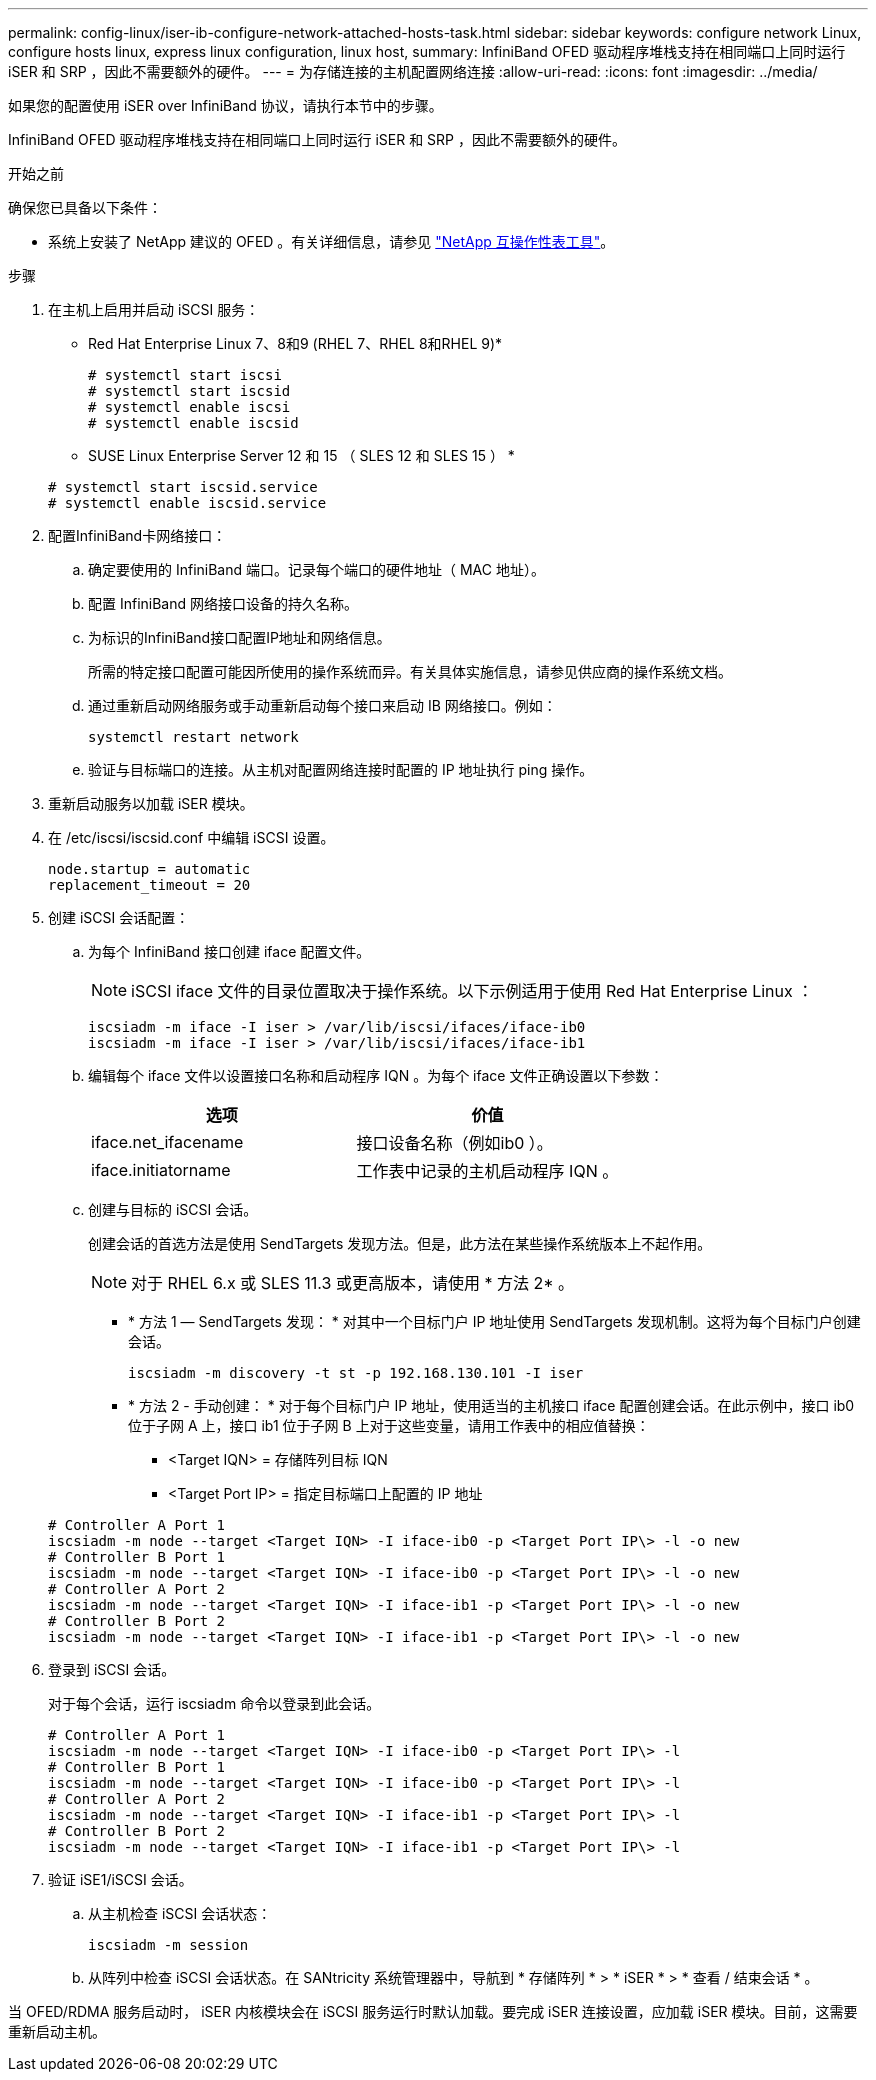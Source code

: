 ---
permalink: config-linux/iser-ib-configure-network-attached-hosts-task.html 
sidebar: sidebar 
keywords: configure network Linux, configure hosts linux, express linux configuration, linux host, 
summary: InfiniBand OFED 驱动程序堆栈支持在相同端口上同时运行 iSER 和 SRP ，因此不需要额外的硬件。 
---
= 为存储连接的主机配置网络连接
:allow-uri-read: 
:icons: font
:imagesdir: ../media/


[role="lead"]
如果您的配置使用 iSER over InfiniBand 协议，请执行本节中的步骤。

InfiniBand OFED 驱动程序堆栈支持在相同端口上同时运行 iSER 和 SRP ，因此不需要额外的硬件。

.开始之前
确保您已具备以下条件：

* 系统上安装了 NetApp 建议的 OFED 。有关详细信息，请参见 https://mysupport.netapp.com/matrix["NetApp 互操作性表工具"^]。


.步骤
. 在主机上启用并启动 iSCSI 服务：
+
* Red Hat Enterprise Linux 7、8和9 (RHEL 7、RHEL 8和RHEL 9)*

+
[listing]
----

# systemctl start iscsi
# systemctl start iscsid
# systemctl enable iscsi
# systemctl enable iscsid
----
+
* SUSE Linux Enterprise Server 12 和 15 （ SLES 12 和 SLES 15 ） *

+
[listing]
----

# systemctl start iscsid.service
# systemctl enable iscsid.service
----
. 配置InfiniBand卡网络接口：
+
.. 确定要使用的 InfiniBand 端口。记录每个端口的硬件地址（ MAC 地址）。
.. 配置 InfiniBand 网络接口设备的持久名称。
.. 为标识的InfiniBand接口配置IP地址和网络信息。
+
所需的特定接口配置可能因所使用的操作系统而异。有关具体实施信息，请参见供应商的操作系统文档。

.. 通过重新启动网络服务或手动重新启动每个接口来启动 IB 网络接口。例如：
+
[listing]
----
systemctl restart network
----
.. 验证与目标端口的连接。从主机对配置网络连接时配置的 IP 地址执行 ping 操作。


. 重新启动服务以加载 iSER 模块。
. 在 /etc/iscsi/iscsid.conf 中编辑 iSCSI 设置。
+
[listing]
----
node.startup = automatic
replacement_timeout = 20
----
. 创建 iSCSI 会话配置：
+
.. 为每个 InfiniBand 接口创建 iface 配置文件。
+

NOTE: iSCSI iface 文件的目录位置取决于操作系统。以下示例适用于使用 Red Hat Enterprise Linux ：

+
[listing]
----
iscsiadm -m iface -I iser > /var/lib/iscsi/ifaces/iface-ib0
iscsiadm -m iface -I iser > /var/lib/iscsi/ifaces/iface-ib1
----
.. 编辑每个 iface 文件以设置接口名称和启动程序 IQN 。为每个 iface 文件正确设置以下参数：
+
|===
| 选项 | 价值 


 a| 
iface.net_ifacename
 a| 
接口设备名称（例如ib0 ）。



 a| 
iface.initiatorname
 a| 
工作表中记录的主机启动程序 IQN 。

|===
.. 创建与目标的 iSCSI 会话。
+
创建会话的首选方法是使用 SendTargets 发现方法。但是，此方法在某些操作系统版本上不起作用。

+

NOTE: 对于 RHEL 6.x 或 SLES 11.3 或更高版本，请使用 * 方法 2* 。

+
*** * 方法 1 — SendTargets 发现： * 对其中一个目标门户 IP 地址使用 SendTargets 发现机制。这将为每个目标门户创建会话。
+
[listing]
----
iscsiadm -m discovery -t st -p 192.168.130.101 -I iser
----
*** * 方法 2 - 手动创建： * 对于每个目标门户 IP 地址，使用适当的主机接口 iface 配置创建会话。在此示例中，接口 ib0 位于子网 A 上，接口 ib1 位于子网 B 上对于这些变量，请用工作表中的相应值替换：
+
**** <Target IQN> = 存储阵列目标 IQN
**** <Target Port IP> = 指定目标端口上配置的 IP 地址






+
[listing]
----
# Controller A Port 1
iscsiadm -m node --target <Target IQN> -I iface-ib0 -p <Target Port IP\> -l -o new
# Controller B Port 1
iscsiadm -m node --target <Target IQN> -I iface-ib0 -p <Target Port IP\> -l -o new
# Controller A Port 2
iscsiadm -m node --target <Target IQN> -I iface-ib1 -p <Target Port IP\> -l -o new
# Controller B Port 2
iscsiadm -m node --target <Target IQN> -I iface-ib1 -p <Target Port IP\> -l -o new
----
. 登录到 iSCSI 会话。
+
对于每个会话，运行 iscsiadm 命令以登录到此会话。

+
[listing]
----
# Controller A Port 1
iscsiadm -m node --target <Target IQN> -I iface-ib0 -p <Target Port IP\> -l
# Controller B Port 1
iscsiadm -m node --target <Target IQN> -I iface-ib0 -p <Target Port IP\> -l
# Controller A Port 2
iscsiadm -m node --target <Target IQN> -I iface-ib1 -p <Target Port IP\> -l
# Controller B Port 2
iscsiadm -m node --target <Target IQN> -I iface-ib1 -p <Target Port IP\> -l
----
. 验证 iSE1/iSCSI 会话。
+
.. 从主机检查 iSCSI 会话状态：
+
[listing]
----
iscsiadm -m session
----
.. 从阵列中检查 iSCSI 会话状态。在 SANtricity 系统管理器中，导航到 * 存储阵列 * > * iSER * > * 查看 / 结束会话 * 。




当 OFED/RDMA 服务启动时， iSER 内核模块会在 iSCSI 服务运行时默认加载。要完成 iSER 连接设置，应加载 iSER 模块。目前，这需要重新启动主机。
